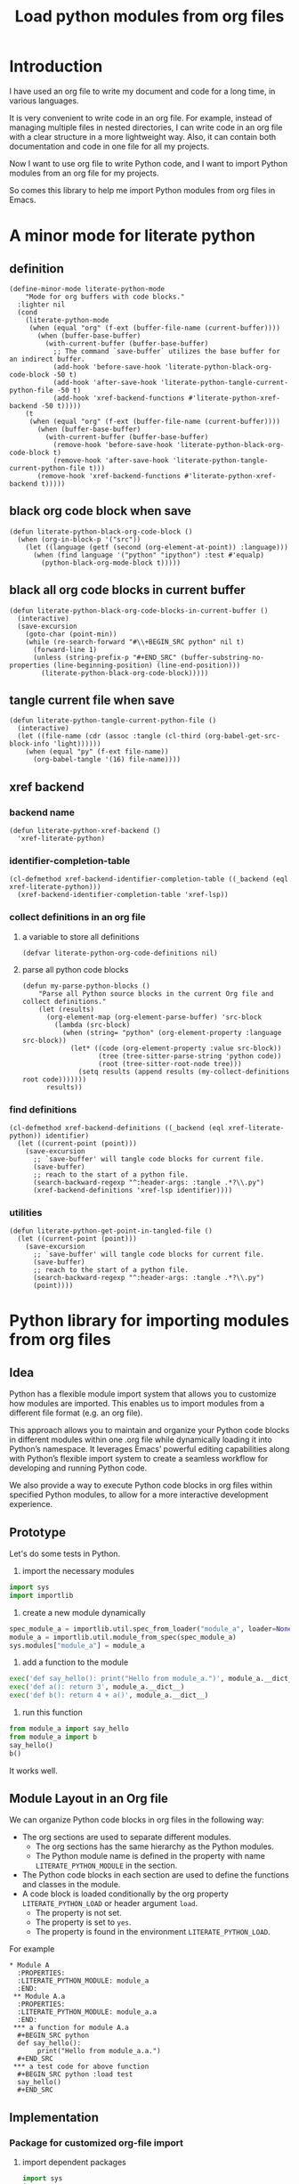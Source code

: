 # -*- Mode: POLY-ORG ; common-lisp-style: elisp; indent-tabs-mode: nil;  -*- ---
#+Title: Load python modules from org files
#+OPTIONS: tex:verbatim toc:nil \n:nil @:t ::t |:t ^:nil -:t f:t *:t <:t
#+STARTUP: latexpreview
#+STARTUP: noindent
#+STARTUP: inlineimages
#+PROPERTY: literate-lang python
#+PROPERTY: literate-load yes
#+PROPERTY: literate-insert-header no
#+PROPERTY: header-args :results silent :session
#+PROPERTY: LITERATE_PYTHON_EXPORT_DIRECTORY: ./literate_python

* Introduction
I have used an org file to write my document and code for a long time, in various languages.

It is very convenient to write code in an org file.
For example, instead of managing multiple files in nested directories,
I can write code in an org file with a clear structure in a more lightweight way.
Also, it can contain both documentation and code in one file for all my projects.

Now I want to use org file to write Python code,
and I want to import Python modules from an org file for my projects.

So comes this library to help me import Python modules from org files in Emacs.
* A minor mode for literate python
:PROPERTIES:
:literate-lang: elisp
:END:
** definition
#+BEGIN_SRC elisp
(define-minor-mode literate-python-mode
    "Mode for org buffers with code blocks."
  :lighter nil
  (cond
    (literate-python-mode
     (when (equal "org" (f-ext (buffer-file-name (current-buffer))))
       (when (buffer-base-buffer)
         (with-current-buffer (buffer-base-buffer)
           ;; The command `save-buffer` utilizes the base buffer for an indirect buffer.
           (add-hook 'before-save-hook 'literate-python-black-org-code-block -50 t)
           (add-hook 'after-save-hook 'literate-python-tangle-current-python-file -50 t)
           (add-hook 'xref-backend-functions #'literate-python-xref-backend -50 t)))))
    (t
     (when (equal "org" (f-ext (buffer-file-name (current-buffer))))
       (when (buffer-base-buffer)
         (with-current-buffer (buffer-base-buffer)
           (remove-hook 'before-save-hook 'literate-python-black-org-code-block t)
           (remove-hook 'after-save-hook 'literate-python-tangle-current-python-file t)))
       (remove-hook 'xref-backend-functions #'literate-python-xref-backend t)))))
#+END_SRC
** black org code block when save
#+BEGIN_SRC elisp
(defun literate-python-black-org-code-block ()
  (when (org-in-block-p '("src")) 
    (let ((language (getf (second (org-element-at-point)) :language)))
      (when (find language '("python" "ipython") :test #'equalp)
        (python-black-org-mode-block t)))))
#+END_SRC
** black all org code blocks in current buffer
#+BEGIN_SRC elisp
(defun literate-python-black-org-code-blocks-in-current-buffer ()
  (interactive)
  (save-excursion
    (goto-char (point-min))
    (while (re-search-forward "#\\+BEGIN_SRC python" nil t)
      (forward-line 1)
      (unless (string-prefix-p "#+END_SRC" (buffer-substring-no-properties (line-beginning-position) (line-end-position)))
        (literate-python-black-org-code-block)))))
#+END_SRC
** tangle current file when save
#+BEGIN_SRC elisp
(defun literate-python-tangle-current-python-file ()
  (interactive)
  (let ((file-name (cdr (assoc :tangle (cl-third (org-babel-get-src-block-info 'light))))))
    (when (equal "py" (f-ext file-name))
      (org-babel-tangle '(16) file-name))))
#+END_SRC
** xref backend
*** backend name
#+BEGIN_SRC elisp
(defun literate-python-xref-backend ()
  'xref-literate-python)
#+END_SRC
*** identifier-completion-table
#+BEGIN_SRC elisp
(cl-defmethod xref-backend-identifier-completion-table ((_backend (eql xref-literate-python)))
  (xref-backend-identifier-completion-table 'xref-lsp))
#+END_SRC
*** collect definitions in an org file
**** a variable to store all definitions
#+BEGIN_SRC elisp
(defvar literate-python-org-code-definitions nil)
#+END_SRC
**** parse all python code blocks
#+BEGIN_SRC elisp
(defun my-parse-python-blocks ()
    "Parse all Python source blocks in the current Org file and collect definitions."
    (let (results)
      (org-element-map (org-element-parse-buffer) 'src-block
        (lambda (src-block)
          (when (string= "python" (org-element-property :language src-block))
            (let* ((code (org-element-property :value src-block))
                   (tree (tree-sitter-parse-string 'python code))
                   (root (tree-sitter-root-node tree)))
              (setq results (append results (my-collect-definitions root code)))))))
      results))
#+END_SRC

*** find definitions
#+BEGIN_SRC elisp
(cl-defmethod xref-backend-definitions ((_backend (eql xref-literate-python)) identifier)
  (let ((current-point (point)))
    (save-excursion
      ;; `save-buffer' will tangle code blocks for current file.
      (save-buffer)
      ;; reach to the start of a python file.
      (search-backward-regexp "^:header-args: :tangle .*?\\.py")
      (xref-backend-definitions 'xref-lsp identifier))))
#+END_SRC
*** utilities
#+BEGIN_SRC elisp
(defun literate-python-get-point-in-tangled-file ()
  (let ((current-point (point)))
    (save-excursion
      ;; `save-buffer' will tangle code blocks for current file.
      (save-buffer)
      ;; reach to the start of a python file.
      (search-backward-regexp "^:header-args: :tangle .*?\\.py")
      (point))))
#+END_SRC

* Python library for importing modules from org files
** Idea
Python has a flexible module import system that allows you to customize how modules are imported.
This enables us to import modules from a different file format (e.g. an org file).

This approach allows you to maintain and organize your Python code blocks in different modules within one .org file
while dynamically loading it into Python’s namespace.
It leverages Emacs’ powerful editing capabilities along with
Python’s flexible import system to create a seamless workflow for developing and running Python code.

We also provide a way to execute Python code blocks in org files within specified Python modules,
to allow for a more interactive development experience.
** Prototype
Let's do some tests in Python.

1. import the necessary modules
#+BEGIN_SRC python
import sys
import importlib
#+END_SRC

2. create a new module dynamically
#+BEGIN_SRC python
spec_module_a = importlib.util.spec_from_loader("module_a", loader=None)
module_a = importlib.util.module_from_spec(spec_module_a)
sys.modules["module_a"] = module_a
#+END_SRC

3. add a function to the module
#+BEGIN_SRC python
exec('def say_hello(): print("Hello from module_a.")', module_a.__dict__)
exec('def a(): return 3', module_a.__dict__)
exec('def b(): return 4 + a()', module_a.__dict__)
#+END_SRC
4. run this function
#+BEGIN_SRC python
from module_a import say_hello
from module_a import b
say_hello()
b()
#+END_SRC

It works well.
** Module Layout in an Org file
We can organize Python code blocks in org files in the following way:
- The org sections are used to separate different modules.
  - The org sections has the same hierarchy as the Python modules.
  - The Python module name is defined in the property with name =LITERATE_PYTHON_MODULE= in the section.
- The Python code blocks in each section are used to define the functions and classes in the module.
- A code block is loaded conditionally by the org property =LITERATE_PYTHON_LOAD= or header argument =load=.
    - The property is not set.
    - The property is set to =yes=.
    - The property is found in the environment =LITERATE_PYTHON_LOAD=.

For example      
#+BEGIN_EXAMPLE
 * Module A
   :PROPERTIES:
   :LITERATE_PYTHON_MODULE: module_a
   :END:
  ** Module A.a
   :PROPERTIES:
   :LITERATE_PYTHON_MODULE: module_a.a
   :END:
  *** a function for module A.a
   ,#+BEGIN_SRC python
   def say_hello():
        print("Hello from module_a.a.")
   ,#+END_SRC
  *** a test code for above function
   ,#+BEGIN_SRC python :load test
   say_hello()
   ,#+END_SRC
#+END_EXAMPLE
** Implementation
:PROPERTIES:
:LITERATE_PYTHON_MODULE: lpy
:END:
*** Package for customized org-file import
:PROPERTIES:
:LITERATE_PYTHON_EXPORT_PACKAGE: org_importer
:END:
**** import dependent packages
#+BEGIN_SRC python
import sys
import os
import importlib.abc
import importlib.util
import orgparse
from collections import defaultdict
#+END_SRC
**** a function to parse an org file
#+BEGIN_SRC python

#+END_SRC
*** The Emacs interface for org importer
:PROPERTIES:
:literate-lang: elisp
:END:
**** Import required elisp libraries
#+BEGIN_SRC elisp
(require 'f)
(require 'files)
(require 'ob-python)
(require 'lsp);; for `lsp-workspace-root'
(require 'python-black)
#+END_SRC
**** Source Code Execution
***** customized variables for server host and port
#+BEGIN_SRC elisp
(defcustom literate-python-rest-server "http://localhost:7330/"
  "The server address for literate python server."
  :type 'string
  :group 'literate-python)

#+END_SRC
***** execute code in remote server
#+BEGIN_SRC elisp
(defvar literate-python-last-response nil)
(cl-defun literate-python-request (path &key params data (type "GET"))
  (setf literate-python-last-response nil)
  (let ((request-backend 'url-retrieve)
        resp)
    (request (concat literate-python-rest-server path)
        :params params
        :parser 'json-read
        :type type
        :headers '(("Content-Type" . "application/json"))
        :sync t
        :data (encode-coding-string (json-encode data) 'utf-8 t) ; Encode and ensure unibyte
        :complete (cl-function
                   (lambda (&key response &allow-other-keys)
                     (setf literate-python-last-response response)
                     (case (request-response-status-code response)
                       (200 (setf resp (request-response-data response)))
                       (500 (user-error "Literate Python server failed:%s" (cdr (assoc 'message (request-response-data response)))))
                       (t (user-error "Failed to request to remote Python server:%s" response))))))
    (let ((type (cdr (assoc 'type resp))))
      (cond ((equal type "error")
             (let ((stdout (cdr (assoc 'stdout resp)))
                   (stderr (cdr (assoc 'stderr resp))))
               (with-current-buffer (get-buffer-create "*literate-python-error*")
                 (erase-buffer)
                 (insert "=== Data ===\n" (encode-coding-string (json-encode data) 'utf-8 t) "\n\n")
                 (insert "==== Error ===\n" (cdr (assoc 'error resp)))
                 (when stdout 
                   (insert "\n\n=== stdout ===\n" stdout))
                 (when stderr
                   (insert "\n\n=== stderr ===\n" (cdr (assoc 'stderr resp)))))
               (switch-to-buffer-other-window "*literate-python-error*")))))
    resp))
#+END_SRC

***** execute source codes in specified module for org-babel-python-evaluate
#+BEGIN_SRC elisp
(defun literate-python-setup-org-babel ()
  (setf org-babel-python--exec-tmpfile
        "\
with open('%s') as __org_babel_python_tmpfile:
    exec(compile(__org_babel_python_tmpfile.read(), __org_babel_python_tmpfile.name, 'exec'))"))
#+END_SRC
***** execute source code in remote server
#+BEGIN_SRC elisp
(cl-defun literate-python-execute-code (code &key (type :exec) (module) (module-create-method "import_or_create"))
  (literate-python-request "execute" :type "POST"
                           :data `((type . ,(subseq (symbol-name type) 1))
                                   (module . ,module)
                                   (module-create-method . ,module-create-method)
                                   (code . ,code))))
#+END_SRC
***** execute source code in current code block
We have to switch back to org buffer, otherwise =org-babel-execute-src-block-maybe= will report a message and
override our own compilation report.
#+BEGIN_SRC elisp
(defun literate-python-execute-current-code-block ()
  (interactive)
  (let* ((context-info (second (org-element-context)))
         (block-arguments (third (org-babel-get-src-block-info)))
         (info (org-babel-get-src-block-info))
         (body (nth 1 info))
         (code (plist-get context-info :value))
         (module-create-method (or (org-entry-get (point) "LITERATE_PYTHON_MODULE_CREATE_METHOD" t)
                                   "import_or_create"))
         (module-name (org-entry-get (point) "LITERATE_PYTHON_MODULE" t)))
    (literate-python-execute-code code :type :exec :module module-name :module-create-method module-create-method)
    (message "Loaded current code block in module %s" module-name)))
#+END_SRC
***** get top level python code
#+BEGIN_SRC elisp
(defun literate-python-get-top-level-node-at-point ()
  "Get the current top level node at point, return a cons of start and end position."
  (let* ((node (treesit-node-at (point)))
         (parent (treesit-node-parent node)))
    (while (and parent (not (equal "module" (treesit-node-type parent))))
      (setq node parent)
      (setq parent (treesit-node-parent node)))
    node))
#+END_SRC
***** how to run python code in a namespace
#+BEGIN_SRC elisp
(defconst literate-python--exec-tmpfile-in-a-module "\
import sys
_tmp_file = '%s'
_module_name = '%s'
if _module_name not in sys.modules:
   import importlib
   importlib.import_module(_module_name)
with open(_tmp_file) as __org_babel_python_tmpfile:
   exec(compile(__org_babel_python_tmpfile.read(), __org_babel_python_tmpfile.name, 'exec'), sys.modules[_module_name].__dict__)"
  "Template for installing source code in a namespace.

Has two %s escape, the tempfile containing the source code
to evaluate, and the target namespace for the code.")
#+END_SRC
***** get the module name for a file name
#+BEGIN_SRC elisp
(cl-defun literate-python-module-name-from-file-name (&optional (file (buffer-file-name)))
  "Get the module name from a file name."
  (let* ((package-root (lsp-workspace-root))
         (relative-name (f-no-ext (f-relative file package-root))))
    (when (locate-dominating-file relative-name "site-packages")
      (setf relative-name (apply 'f-join (nthcdr 4 (split-string relative-name "/")))))
    (dired-replace-in-string "/" "." relative-name)))
#+END_SRC
***** load python code to current module
#+BEGIN_SRC elisp
(defun literate-python-load-code-in-current-namespace ()
  (interactive)
  (let* ((node (literate-python-get-top-level-node-at-point))
         (begin (treesit-node-start node))
         (end (treesit-node-end node))
         (code (buffer-substring-no-properties begin end))
         (file (buffer-file-name))
         (org-babel-p (equalp "org" (f-ext file)))
         (module-name (if org-babel-p
                        (org-entry-get (point) "LITERATE_PYTHON_MODULE" t)
                        (literate-python-module-name-from-file-name file)))
         (module-create-method (or (org-entry-get (point) "LITERATE_PYTHON_MODULE_CREATE_METHOD" t)
                                   "import_or_create")))
    ;; To Fix module name with syntax `...literate-python.literate_python.module_a'
    (let ((prefix-dot-count 0))
      (while (eq ?. (aref module-name prefix-dot-count))
        (incf prefix-dot-count))
      (let ((index prefix-dot-count))
        (while (> prefix-dot-count 1)
          (setf index (1+ (position ?. module-name :start index)))
          (decf prefix-dot-count))
        (when (> index 0)
          (setf module-name (substring module-name index)))))

    (literate-python-execute-code code :type :exec :module module-name :module-create-method module-create-method)
    (message "Loaded %s[%s:%s] in module %s" (treesit-node-type node) begin end module-name)))
#+END_SRC
* Python inspector for Emacs
** Package for python inspector
:PROPERTIES:
:LITERATE_PYTHON_EXPORT_PACKAGE: pyinspect
:END:
**** Import required packages
#+BEGIN_SRC python
import json
from inspect import getmembers, isbuiltin, ismethod
from typing import Dict
#+END_SRC
**** Utility functions
***** stringify a variable
#+BEGIN_SRC python
_PYINSPECT_ITEM_CAP = 5
_PYINSPECT_STR_CAP = 80
def stringify_val(member):
    key, val = member
    if isinstance(val, str):
        return key, '"{}"'.format(val)
    if type(val) in (dict, tuple, list):
        return key, _pyinspect_trim(val, _PYINSPECT_ITEM_CAP, _PYINSPECT_STR_CAP)
    return key, f"{str(val)} {str(type(val))}"
#+END_SRC
***** is trash
#+BEGIN_SRC python
def is_trash(member):
    key, val = member
    return (
        key in ["__doc__", "__class__", "__hash__", "__dict__"]
        or ismethod(val)
        or isbuiltin(val)
        or type(val).__name__ == "method-wrapper"
    )
#+END_SRC
***** Turns a non-primitive obj into a dictionary of its fields and their values.
#+BEGIN_SRC python
def _pyinspect_inspect_object(obj):
    """
    Turns a **non-primitive** obj into a dictionary of its fields and their values.
    Filters out some built-in magic fields and pretty-prints dictionary values via `json.dumps`.
    Doesn't display methods.
    """
    return dict(stringify_val(m) for m in reversed(getmembers(obj)) if not is_trash(m))
#+END_SRC
***** Surrounds string key with extra quotes
#+BEGIN_SRC python
def _pyinspect_add_quotes(key):
    """
    Surrounds string key with extra quotes because Emacs parses them as just symbols
    and makes it hard to distinguish between them and non-string symbols

    >>> _pyinspect_add_quotes("hello")
    '"hello"'

    >>> _pyinspect_add_quotes(1)
    1
    """
    return '"{}"'.format(key) if type(key) is str else key
#+END_SRC
***** trim_seq
#+BEGIN_SRC python
def trim_seq(seq):
    if type(seq) is dict:
        return _pyinspect_take_dict(seq, elem_cap)
    elif type(seq) in (tuple, list):
        return seq[:elem_cap]
#+END_SRC
***** trim
#+BEGIN_SRC python
def _pyinspect_trim(obj, elem_cap, str_cap):
    """
    If obj is a sequence (dict/list/tuple), takes its first elem_cap elements and drops the rest.
    Also adds a cute ellipsis before the closing bracket to signal that it has been trimmed.
    Returns a pretty-printed string of the sequence, formatted by json.dumps with indent=4.

    If it's a string or any other kind of object, coerce it into a string and take the first
    str_cap characters. AND add a cute ellipsis.

    >>> _pyinspect_trim("abcde", elem_cap=3, str_cap=3)
    'abc...'

    >>> print(_pyinspect_trim([1, 2, 3, 4], elem_cap=3, str_cap=3))
    [
        1,
        2,
        3
        ...
    ]

    >>> print(_pyinspect_trim({x: x + 1 for x in range(10)}, elem_cap=3, str_cap=3))
    {
        "0": 1,
        "1": 2,
        "2": 3
        ...
    }
    """
    if type(obj) in (dict, tuple, list):
        jsondump = json.dumps(trim_seq(obj), indent=4)
        if len(obj) > elem_cap:
            return f"{jsondump[:-1]}    ...\n{jsondump[-1]}"
        return jsondump

    s = str(obj)
    return f"{s[:str_cap]}..." if len(s) > str_cap else s
#+END_SRC
***** Returns a new dictionary with the first n pairs from d
#+BEGIN_SRC python
def _pyinspect_take_dict(d: Dict, n: int):
    "Returns a new dictionary with the first n pairs from d"
    def iterator():
        i = 0
        for item in d.items():
            if i == n:
                break
            yield item
            i += 1

    return dict(iterator())
#+END_SRC
**** Dispatches the appropriate inspection according to obj type
#+BEGIN_SRC python
def _pyinspect(obj):
    "Dispatches the appropriate inspection according to obj type"
    if type(obj) in (str, bool, int, float, complex):
        return {"type": "primitive", "value": obj}

    elif type(obj) in (tuple, list):
        return {
            "type": "collection",
            "value": [
                _pyinspect_trim(item, _PYINSPECT_ITEM_CAP, _PYINSPECT_STR_CAP)
                for item in obj
            ],
        }

    elif type(obj) is dict:
        return {
            "type": "dict",
            "value": {
                _pyinspect_add_quotes(k): _pyinspect_trim(
                    v, _PYINSPECT_ITEM_CAP, _PYINSPECT_STR_CAP
                )
                for (k, v) in obj.items()
            },
        }

    else:
        return {"type": "object", "value": _pyinspect_inspect_object(obj)}
#+END_SRC
**** inspect as json
#+BEGIN_SRC python
def _pyinspect_json(obj):
    print(
        json.dumps(_pyinspect(obj), indent=4, default=lambda o: _pyinspect(o)["value"])
    )
#+END_SRC
** The Emacs interface for python inspector
:PROPERTIES:
:literate-lang: elisp
:END:
* Sync between org files and python files
:PROPERTIES:
:literate-lang: elisp
:END:
** Introduction
Even though we can write Python code in org files, we still need to sync them with Python files,
especially when we want to share the code with others, or import code changes from others.
** Import
*** How
We try to import Python code from Python files to an org file by using Emacs's new library [[https://tree-sitter.github.io/tree-sitter/using-parsers][tree-sitter]].

We can get the node filed types in [[https://github.com/tree-sitter/tree-sitter-python/blob/master/src/node-types.json][this file]] for Python.

For example, in the following Python code block, we can parse the Python code and get the first function name.
#+BEGIN_SRC elisp :load no
(with-temp-buffer
    ;; (insert "def say_hello():\n  print('Hello')\n")
    (insert "yaml.add_representer(Canonical, dataclass_representer)\n")
  (let ((language (tree-sitter-require 'python))
        (parser (tsc-make-parser)))
    (tsc-set-language parser language)
    (let* ((str (buffer-string))
           (tree (tsc-parse-string parser str))
           (root (tsc-root-node tree))
           (first-child (tsc-get-nth-child root 0))
           (first-child-name (tsc-get-child-by-field first-child :name)))
      ;; (message "first child node type: %s, name:%s" (tsc-node-type first-child) (tsc-node-text first-child-name))
      (let ((grandchild (tsc-get-nth-child first-child 0)))
        (message "%s" (tsc-node-text (tsc-get-child-by-field grandchild :function))))
      ;; (message "%s" (tsc-tree-to-sexp tree))
      )))
#+END_SRC

*** Implementation
**** import required elisp libraries
#+BEGIN_SRC elisp
(require 'tree-sitter)
(require 'tree-sitter-langs)
(require 'f); for file operations
#+END_SRC
**** Utilities
***** how to prepare a new org section for a Python module
#+BEGIN_SRC elisp
(cl-defun literate-python-new-org-section-for-a-module (module-name new-level &key (title module-name))
  (loop repeat new-level do (insert "*"))
  (insert " " title "\n")
  (org-entry-put (point) "LITERATE_PYTHON_MODULE" module-name))
#+END_SRC
***** the parse tree for current file
#+BEGIN_SRC elisp
(defun literate-python-parse-tree-for-current-file ()
  (let ((language (tree-sitter-require 'python))
        (parser (tsc-make-parser)))
    (tsc-set-language parser language)
    (tsc-parse-string parser (buffer-string))))
#+END_SRC

***** get the comment for a module
The comment for a module is usually the first string in the Python file before any meaning code.
#+BEGIN_SRC elisp
(defun literate-python-module-comment-from-node (node)
  (when (eq 'module (tsc-node-type node)) 
    (let* ((index 0)
           (child (tsc-get-nth-child node index)))
      (while (eq 'comment (tsc-node-type child))
        (incf index)
        (setq child (tsc-get-nth-child node index)))
      (when (eq 'expression_statement (tsc-node-type child))
        (setf child (tsc-get-nth-child child 0))
        (when (eq 'string (tsc-node-type child))
          (tsc-node-text (tsc-get-nth-child child 1)))))))
#+END_SRC

**** How to get the name of a parse node
***** generic function
#+BEGIN_SRC elisp
(cl-defgeneric literate-python-node-name (node-type node)
  (:documentation "Get the name of a node."))
#+END_SRC
***** function definition
#+BEGIN_SRC elisp
(cl-defmethod literate-python-node-name ((node-type (eql function_definition)) node)
  (format "Function %s" (tsc-node-text (tsc-get-child-by-field node :name))))
#+END_SRC

***** class_definition
#+BEGIN_SRC elisp
(cl-defmethod literate-python-node-name ((node-type (eql class_definition)) node)
  (format "Class %s" (tsc-node-text (tsc-get-child-by-field node :name))))
#+END_SRC

***** decorated_definition
#+BEGIN_SRC elisp
(cl-defmethod literate-python-node-name ((node-type (eql decorated_definition)) node)
  (let* ((name-list nil)
         (index 0)
         (child (tsc-get-nth-child node index)))
    (while (eq 'decorator (tsc-node-type child))
      (setf name-list (nconc name-list (list (tsc-node-text (tsc-get-nth-child child 1)))))
      (incf index)
      (setf child (tsc-get-nth-child node index)))
    (format "@%s: %s" (mapconcat 'identity name-list " ")
            (literate-python-node-name (tsc-node-type child) child))))
#+END_SRC
***** assignment
#+BEGIN_SRC elisp
(cl-defmethod literate-python-node-name ((node-type (eql assignment)) node)
  (format "Assignment %s" (tsc-node-text (tsc-get-child-by-field node :left))))
#+END_SRC

***** call
#+BEGIN_SRC elisp
(cl-defmethod literate-python-node-name ((node-type (eql call)) node)
  (format "Call %s" (tsc-node-text (tsc-get-child-by-field node :function))))
#+END_SRC

***** string
#+BEGIN_SRC elisp
(cl-defmethod literate-python-node-name ((node-type (eql string)) node)
  "String")
#+END_SRC

***** expression
#+BEGIN_SRC elisp
(cl-defmethod literate-python-node-name ((node-type (eql expression_statement)) node)
  (let ((new-node (tsc-get-nth-child node 0)))
    (literate-python-node-name (ts-node-type new-node) new-node)))
#+END_SRC

**** ignored directories
#+BEGIN_SRC elisp
(defcustom literate-python-ignored-dirs '("__pycache__" ".git" ".vscode" ".idea")
  "The directories to be ignored when importing Python packages.")
#+END_SRC

**** iterate a directory to import Python files
#+BEGIN_SRC elisp
(cl-defun literate-python-import-python-package (&key (level (or (org-current-level) 0))
                                                      (module-name (or (org-entry-get (point) "LITERATE_PYTHON_MODULE" t)
                                                                       (org-entry-get (point) "LITERATE_PYTHON_ROOT_MODULE" t)))
                                                      (module-path (or (org-entry-get (point) "LITERATE_PYTHON_MODULE_PATH" t)
                                                                       (let* ((root-path (org-entry-get (point) "LITERATE_PYTHON_ROOT_MODULE_PATH" t))
                                                                              (path (when root-path
                                                                                      (concat root-path "/" (dired-replace-in-string "\\." "/" module-name)))))
                                                                         (when path
                                                                           (if (f-directory? path)
                                                                             path
                                                                             (let ((path (concat path ".py")))
                                                                               (if (f-exists-p path)
                                                                                 path
                                                                                 (user-error "No module path found:%s" path)))))))))
  "Import Python codes from a directory to an org file."
  (interactive "")
  (let* ((new-level (1+ level)))
    (if (f-directory-p module-path)
      (progn
        (dolist (file (directory-files module-path t "\.py$"))
          (let* ((relative-name (f-no-ext (f-relative file module-path)))
                 (new-module-name (format "%s.%s" module-name (dired-replace-in-string "/" "." relative-name))))
            (literate-python-import-python-code-to-org file new-level new-module-name)))

        (dolist (directory (f-directories module-path))
          (let* ((relative-name (f-no-ext (f-relative directory module-path)))
                 (new-module-name (format "%s.%s" module-name (dired-replace-in-string "/" "." relative-name))))
            (unless (loop for ignored-name in literate-python-ignored-dirs
                          thereis (search ignored-name new-module-name))
              (literate-python-new-org-section-for-a-module new-module-name new-level :title (or (f-ext relative-name) relative-name))
              (literate-python-import-python-package :level new-level :module-name new-module-name :module-path directory)))))
      (progn
        (literate-python-import-python-code-to-org module-path level module-name :with-org-section nil)))))
#+END_SRC
**** get pieces of code blocks in a python file
To investigate the parse tree, we can use Emacs command [[https://github.com/emacs-mirror/emacs/blob/master/admin/notes/tree-sitter/starter-guide#query-references][treesit-explore-mode]]
#+BEGIN_SRC elisp
(defun literate-python-get-code-blocks-in-file (file)
  (with-current-buffer (find-file-noselect file)
    (let* ((tree (literate-python-parse-tree-for-current-file))
           (root (tsc-root-node tree))
           (count-of-children (tsc-count-children root))
           (module-comment (when (> count-of-children 0)
                             (literate-python-module-comment-from-node root)))
           (current-index 0)
           (next-index 0)
           (next-title nil)
           (code-blocks nil))
      (while (< current-index count-of-children)
        (cl-multiple-value-setq (next-index next-title)
          (literate-python-next-code-block-index root current-index))
        (setf code-blocks
                (nconc code-blocks
                       (list (cons (dired-replace-in-string "\n" " " next-title)
                                   (let ((begin (tsc-node-start-position (ts-get-nth-child root current-index)))
                                         (end (tsc-node-end-position (ts-get-nth-child root next-index))))
                                     (concat (buffer-substring-no-properties begin end) "\n"))))))
        (setf current-index (1+ next-index)))
      (cons module-comment code-blocks))))
#+END_SRC

**** import a python file
#+BEGIN_SRC elisp
(defcustom literate-python-org-babel-lang "python" "The org-babel language for literate python.")
(cl-defun literate-python-import-python-code-to-org (file level module-name &key (with-org-section t))
  (let* ((new-level (1+ level))
           (code-blocks-info (literate-python-get-code-blocks-in-file file))
         (module-comment (car code-blocks-info))
         (code-blocks (cdr code-blocks-info)))
    (when with-org-section
      (literate-python-new-org-section-for-a-module module-name level :title (or module-comment (f-ext module-name) module-name))
      (let* ((module-root-path (org-entry-get (point) "LITERATE_PYTHON_ROOT_MODULE_PATH" t))
             (root-module (org-entry-get (point) "LITERATE_PYTHON_ROOT_MODULE" t))
             (module-file-name (dired-replace-in-string "\\." "/" (subseq module-name (length root-module)))))
        (org-entry-put (point) "header-args" (format ":tangle %s%s.py" module-root-path module-file-name))))

    (loop for (title . code) in code-blocks do
      (loop repeat new-level do (insert "*"))
      (insert " " title "\n")
      (insert "#+BEGIN_SRC " literate-python-org-babel-lang "\n")
      (insert code)
      (insert "\n#+END_SRC\n"))))
#+END_SRC
**** get the next code block index
#+BEGIN_SRC elisp
(cl-defun literate-python-next-code-block-index (root current-index)
  (let* ((max-index (1- (tsc-count-children root)))
         (current-node nil)
         (current-node-type nil)
         (next-index nil)
         (next-node-type nil)
         (next-node nil)
         (next-title nil))
    (while (<= current-index max-index)
      (setf current-node (ts-get-nth-child root current-index))
      (setf current-node-type (ts-node-type current-node))
      (when (= current-index max-index)
        (return-from literate-python-next-code-block-index (values max-index (literate-python-node-name current-node-type current-node))))
      (setf next-index (1+ current-index)
            next-node (ts-get-nth-child root next-index)
            next-node-type (ts-node-type next-node))
      (cl-case current-node-type 
        (comment 
         (incf current-index))
        ((import_statement import_from_statement)
         (cond ((find next-node-type '(import_statement import_from_statement comment))
                (incf current-index))
               (t
                (return-from literate-python-next-code-block-index (values current-index "Import statements")))))
        (decorated_definition
         (return-from literate-python-next-code-block-index
           (values current-index (literate-python-node-name current-node-type current-node))))
        (class_definition
         (return-from literate-python-next-code-block-index
           (values current-index (literate-python-node-name current-node-type current-node))))
        (function_definition
         (return-from literate-python-next-code-block-index
           (values current-index (literate-python-node-name current-node-type current-node))))
        (expression_statement
         (let* ((first-child-node (ts-get-nth-child current-node 0))
                (first-child-node-type (ts-node-type first-child-node)))
           (cl-case first-child-node-type
             (comment
              (incf next-index)
              (setf next-node (ts-get-nth-child root next-index))
              (setf next-node-type (ts-node-type next-node)))
             (string
              (return-from literate-python-next-code-block-index (values current-index "Docstring")))
             (assignment
              ;; if there is a docstring for this assignment, continue to next index
              (if (and (eq 'expression_statement next-node-type)
                       (eq 'string (ts-node-type (ts-get-nth-child next-node 0))))
                (incf current-index)
                (return-from literate-python-next-code-block-index
                  (values current-index
                          (literate-python-node-name first-child-node-type first-child-node)))))
             (t
              (return-from literate-python-next-code-block-index
                (values current-index
                        (literate-python-node-name first-child-node-type first-child-node)))))))
        (t
         (incf current-index))))))
#+END_SRC

** Export
* Run python code in specified module
:PROPERTIES:
:literate-lang: elisp
:END:
** setup current module in python REPL
*** a special variable for current module name in python REPL
#+BEGIN_SRC elisp
(defvar literate-python-current-module nil
        "The current python module name to be used when execute a code.")
#+END_SRC
*** display namespace in the mode line in buffer for python REPL 
#+BEGIN_SRC elisp
(defun literate-python-current-namespace-in-repl ()
  `(
    "/"
    ,(or literate-python-current-module "*")
    "/"))
(add-to-list 'mode-line-misc-info
             `(inferior-python-mode (" [" literate-python-current-namespace-in-repl "] ")))
#+END_SRC
*** a comint input sender to exec code in a namespace.
#+BEGIN_SRC elisp
(defun literate-python-comint-input-sender (proc string)
  (with-current-buffer (process-buffer proc)
    (if (eq major-mode 'inferior-python-mode)
      (let ((new-string (format "__PYTHON_EL_eval(%s, %s)\n"
                                (python-shell--encode-string string)
                                (python-shell--encode-string (or (buffer-file-name)
                                                                 "<string>")))))
        (comint-simple-send proc new-string))
      (comint-simple-send proc string))))
#+END_SRC

** setup python shell eval setup code
#+BEGIN_SRC elisp
(defun literate-python-setup-shell-eval-setup-code ()
  (setf comint-input-sender (function literate-python-comint-input-sender))
  (setf python-shell-eval-setup-code
  "\
def __PYTHON_EL_eval(source, filename, module=None):
    import ast, sys
    import os
    if sys.version_info[0] == 2:
        from __builtin__ import compile, eval, globals
    else:
        from builtins import compile, eval, globals
    try:
        p, e = ast.parse(source, filename), None
    except SyntaxError:
        t, v, tb = sys.exc_info()
        sys.excepthook(t, v, tb.tb_next)
        return
    if p.body and isinstance(p.body[-1], ast.Expr):
        e = p.body.pop()
    try:
        g = globals()
        if module is None and 'python_repl_module_name' in globals():
           module = globals()['python_repl_module_name']
        if module is not None:
           g = sys.modules[module].__dict__
        exec(compile(p, filename, 'exec'), g, g)
        if e:
            return eval(compile(ast.Expression(e.value), filename, 'eval'), g, g)
    except Exception:
        t, v, tb = sys.exc_info()
        sys.excepthook(t, v, tb.tb_next)")
  )
#+END_SRC
* Tips
** how to start django server in REPL
#+BEGIN_SRC python
import os
import django
from django.core.management import call_command
from threading import Thread

# Set up Django environment
os.environ.setdefault('DJANGO_SETTINGS_MODULE', 'myproject.settings')
django.setup()

# Function to start the server
def start_server():
    call_command('runserver', '127.0.0.1:8000', '--noreload')

# Start the server in a new thread
server_thread = Thread(target=start_server)
server_thread.start()

print("Django server started on http://127.0.0.1:8000")
#+END_SRC
* References
- [[https://peps.python.org/pep-0302/][PEP 302 -- New Import Hooks]]
- [[https://nbdev.fast.ai/tutorials/tutorial.html][nbdev]] (Create delightful software with Jupyter Notebooks)
  - [[https://hallmx.github.io/nbd_colab/][nbd_colab]]
- [[https://emacs-tree-sitter.github.io/api/inspecting/][tree-sitter]]
